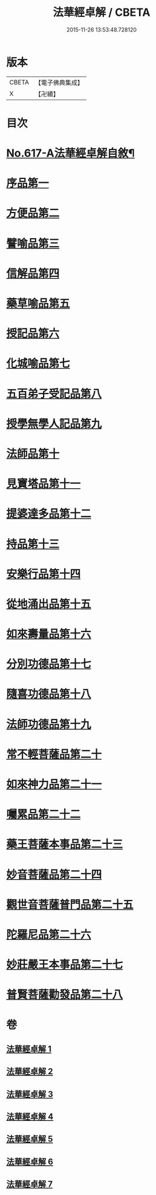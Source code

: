 #+TITLE: 法華經卓解 / CBETA
#+DATE: 2015-11-26 13:53:48.728120
* 版本
 |     CBETA|【電子佛典集成】|
 |         X|【卍續】    |

* 目次
* [[file:KR6d0083_001.txt::001-0223c1][No.617-A法華經卓解自敘¶]]
* [[file:KR6d0083_001.txt::0224a4][序品第一]]
* [[file:KR6d0083_001.txt::0230a19][方便品第二]]
* [[file:KR6d0083_002.txt::0235c2][譬喻品第三]]
* [[file:KR6d0083_002.txt::0244a11][信解品第四]]
* [[file:KR6d0083_003.txt::003-0248b4][藥草喻品第五]]
* [[file:KR6d0083_003.txt::0250c22][授記品第六]]
* [[file:KR6d0083_003.txt::0252c11][化城喻品第七]]
* [[file:KR6d0083_004.txt::004-0258c10][五百弟子受記品第八]]
* [[file:KR6d0083_004.txt::0261a16][授學無學人記品第九]]
* [[file:KR6d0083_004.txt::0262a22][法師品第十]]
* [[file:KR6d0083_004.txt::0264b24][見寶塔品第十一]]
* [[file:KR6d0083_004.txt::0267a11][提婆達多品第十二]]
* [[file:KR6d0083_004.txt::0268c9][持品第十三]]
* [[file:KR6d0083_005.txt::005-0270a15][安樂行品第十四]]
* [[file:KR6d0083_005.txt::0273c14][從地涌出品第十五]]
* [[file:KR6d0083_005.txt::0276a23][如來壽量品第十六]]
* [[file:KR6d0083_005.txt::0278b2][分別功德品第十七]]
* [[file:KR6d0083_006.txt::006-0281a7][隨喜功德品第十八]]
* [[file:KR6d0083_006.txt::0282a20][法師功德品第十九]]
* [[file:KR6d0083_006.txt::0285a2][常不輕菩薩品第二十]]
* [[file:KR6d0083_006.txt::0286a21][如來神力品第二十一]]
* [[file:KR6d0083_006.txt::0287b22][囑累品第二十二]]
* [[file:KR6d0083_006.txt::0288a10][藥王菩薩本事品第二十三]]
* [[file:KR6d0083_007.txt::007-0290b7][妙音菩薩品第二十四]]
* [[file:KR6d0083_007.txt::0292a21][觀世音菩薩普門品第二十五]]
* [[file:KR6d0083_007.txt::0294a14][陀羅尼品第二十六]]
* [[file:KR6d0083_007.txt::0295a19][妙莊嚴王本事品第二十七]]
* [[file:KR6d0083_007.txt::0296c3][普賢菩薩勸發品第二十八]]
* 卷
** [[file:KR6d0083_001.txt][法華經卓解 1]]
** [[file:KR6d0083_002.txt][法華經卓解 2]]
** [[file:KR6d0083_003.txt][法華經卓解 3]]
** [[file:KR6d0083_004.txt][法華經卓解 4]]
** [[file:KR6d0083_005.txt][法華經卓解 5]]
** [[file:KR6d0083_006.txt][法華經卓解 6]]
** [[file:KR6d0083_007.txt][法華經卓解 7]]
